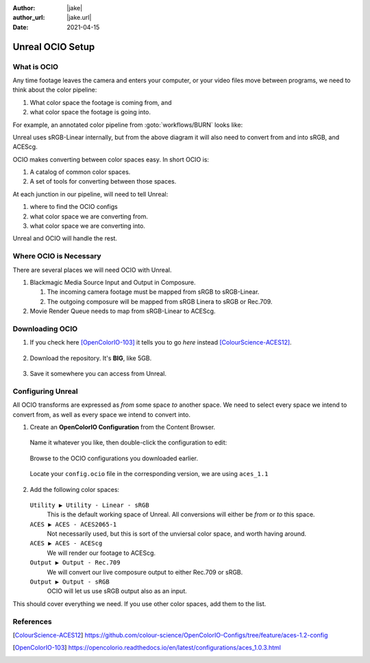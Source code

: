 :author: |jake|
:author_url: |jake.url|
:date: 2021-04-15

=================
Unreal OCIO Setup
=================

.. guide:lesson::
   
   Download OCIO and configure Unreal to use OCIO for color management.

.. guide:shownexts::

What is OCIO
============

Any time footage leaves the camera and enters your computer, or your video files move between programs, we need to think about the color pipeline:

#. What color space the footage is coming from, and
#. what color space the footage is going into.

For example, an annotated color pipeline from :goto:`workflows/BURN` looks like:

.. svgbob::
   :align: center

         Raw        ┌──────┐             Raw
      ┌────────────►│  BRaw├───────────────────────────────────┐
      │             └──────┘                                   │
      │                                                        ▼
      │                        sRGB                        ┌───────┐   ACES
   ┌──┴──┐  sRGB    ┌──────┐  Linear   ┌─────────┐         │Davinci├───────►
   │BMPCC├─────────►│Unreal├──────────►│Composure│         │Resolve│
   └─────┘          └──┬───┘           └────┬────┘         │       │
                       │                    │              └───────┘
                       │                    ▼ sRGB             ▲
                       │               ┌────────┐              │
                       │sRGB           │LiveView│              │
                       │Linear         └────────┘              │
                       │                                       │
                       ▼                                       │
                 ┌────────────┐ ACEScg   ┌──────┐  ACEScg      │
                 │Movie Render├─────────►│  Nuke├──────────────┘
                 │   Queue    │          └──────┘
                 └────────────┘

Unreal uses sRGB-Linear internally, but from the above diagram it will also need to convert from and into sRGB, and ACEScg.

OCIO makes converting between color spaces easy. In short OCIO is:

1. A catalog of common color spaces.
2. A set of tools for converting between those spaces.

At each junction in our pipeline, will need to tell Unreal:

#. where to find the OCIO configs
#. what color space we are converting from.
#. what color space we are converting into.

Unreal and OCIO will handle the rest.

Where OCIO is Necessary
=======================

There are several places we will need OCIO with Unreal.

#. Blackmagic Media Source Input and Output in Composure.

   #. The incoming camera footage must be mapped from sRGB to sRGB-Linear.
   #. The outgoing composure will be mapped from sRGB Linera to sRGB or Rec.709.

#. Movie Render Queue needs to map from sRGB-Linear to ACEScg.

Downloading OCIO
================

#. If you check here [OpenColorIO-103]_ it tells you to go *here* instead [ColourScience-ACES12]_.

   .. figure:: https://i.postimg.cc/RZCHwRh2/image.png

#. Download the repository. It's **BIG**, like 5GB.

   .. figure:: https://i.postimg.cc/hGnsNwDv/image.png
   
#. Save it somewhere you can access from Unreal.

Configuring Unreal
==================

All OCIO transforms are expressed as *from* some space *to* another space. 
We need to select every space we intend to convert from, as well as every space we intend to convert into.

#. Create an **OpenColorIO Configuration** from the Content Browser.

   .. figure:: https://i.postimg.cc/CLmNG0Xw/image.png

   Name it whatever you like, then double-click the configuration to edit:

   .. figure:: https://i.postimg.cc/C5yqCPHC/image.png

   Browse to the OCIO configurations you downloaded earlier.

   .. figure:: https://i.postimg.cc/FHbhWPbF/image.png

   Locate your ``config.ocio`` file in the corresponding version, we are using ``aces_1.1``

   .. figure:: https://i.postimg.cc/28Q5M8rf/image.png

#. Add the following color spaces:

   .. figure:: https://i.postimg.cc/Y2xVsJZs/image.png

   ``Utility ▶ Utility - Linear - sRGB``
      This is the default working space of Unreal. All conversions will either be *from* or *to* this space.
   ``ACES ▶ ACES - ACES2065-1``
      Not necessarily used, but this is sort of the unviersal color space, and worth having around.
   ``ACES ▶ ACES - ACEScg``
      We will render our footage to ACEScg.
   ``Output ▶ Output - Rec.709``
      We will convert our live composure output to either Rec.709 or sRGB.
   ``Output ▶ Output - sRGB``
      OCIO will let us use sRGB output also as an input.

This should cover everything we need.
If you use other color spaces, add them to the list.

.. guide:next:: BMPCC4K sRGB HDMI Output

   The BMPCC does not output sRGB by default.
   We will need to conimage it in :goto:`guides/bmpcc-hdmi-srgb`.

References
==========

.. [ColourScience-ACES12] https://github.com/colour-science/OpenColorIO-Configs/tree/feature/aces-1.2-config

.. [OpenColorIO-103] https://opencolorio.readthedocs.io/en/latest/configurations/aces_1.0.3.html
